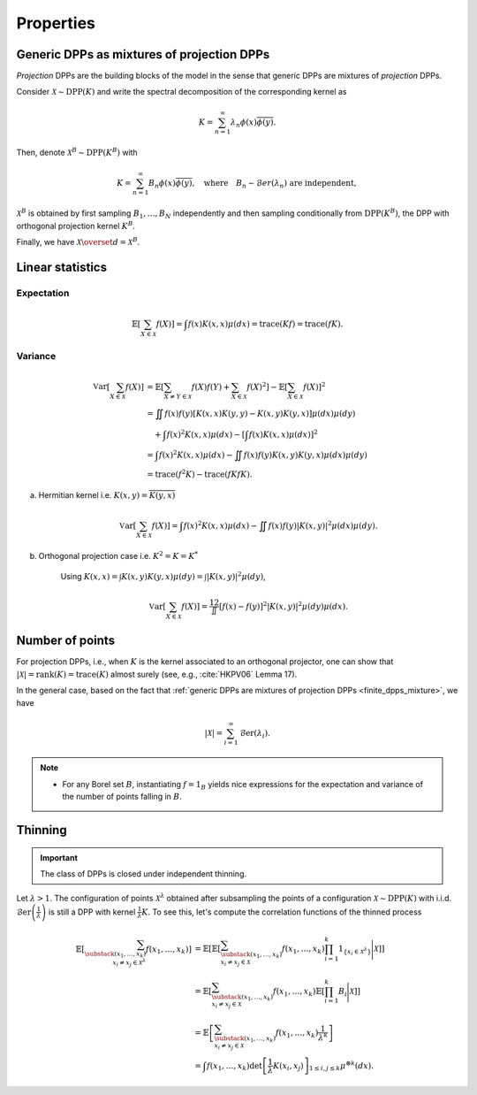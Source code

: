 .. _continuous_dpps_properties:

Properties
**********

.. _continuous_dpps_mixture:

Generic DPPs as mixtures of projection DPPs
===========================================

*Projection* DPPs are the building blocks of the model in the sense that generic DPPs are mixtures of *projection* DPPs.

Consider :math:`\mathcal{X} \sim \operatorname{DPP}(K)` and write the spectral decomposition of the corresponding kernel as

.. math::

	K = \sum_{n=1}^{\infty} \lambda_n \phi(x) \overline{\phi(y)}.

Then, denote :math:`\mathcal{X}^B \sim \operatorname{DPP}(K^B)` with

.. math::

	K = \sum_{n=1}^{\infty} B_n \phi(x) \overline{\phi(y)},
	\quad
	\text{where}
	\quad
	B_n \sim \mathcal{B}er(\lambda_n) \text{ are independent},

:math:`\mathcal{X}^B` is obtained by first sampling :math:`B_1, \dots, B_N` independently and then sampling conditionally from :math:`\operatorname{DPP}(K^B)`, the DPP with orthogonal projection kernel :math:`K^B`.

Finally, we have :math:`\mathcal{X} \overset{d}{=} \mathcal{X}^B`.

.. seealso::

	- Theorem 7 in :cite:`HKPV06`
	- Finite case of :ref:`finite_dpps_mixture`
	- :ref:`continuous_dpps_sampling`

.. _continuous_dpps_linear_statistics:

Linear statistics
=================

Expectation
-----------

.. math::

	\mathbb{E}\left[ \sum_{X \in \mathcal{X}} f(X) \right]
		= \int f(x) K(x,x) \mu(dx)
		= \operatorname{trace}(Kf)
		= \operatorname{trace}(fK).

Variance
--------

.. math::

	\operatorname{\mathbb{V}ar}\left[ \sum_{X \in \mathcal{X}} f(X) \right]
		&= \mathbb{E}\left[ \sum_{X \neq Y \in \mathcal{X}} f(X) f(Y)
							+ \sum_{X \in \mathcal{X}} f(X)^2 \right]
			- \mathbb{E}\left[ \sum_{X \in \mathcal{X}} f(X) \right]^2\\
		&= \iint f(x)f(y) [K(x,x)K(y,y)-K(x,y)K(y,x)] \mu(dx) \mu(dy)\\
			&\quad + \int f(x)^2 K(x,x) \mu(dx)
			- \left[\int f(x) K(x,x) \mu(dx)\right]^2 \\
		&= \int f(x)^2 K(x,x) \mu(dx)
			 - \iint f(x)f(y) K(x,y)K(y,x) \mu(dx) \mu(dy)\\
		&= \operatorname{trace}(f^2K) - \operatorname{trace}(fKfK).

a. Hermitian kernel i.e. :math:`K(x,y)=\overline{K(y,x)}`

	.. math::

		\operatorname{\mathbb{V}ar}\left[ \sum_{X \in \mathcal{X}} f(X) \right]
		= \int f(x)^2 K(x,x) \mu(dx) - \iint f(x)f(y) |K(x,y)|^2 \mu(dx) \mu(dy).

b. Orthogonal projection case i.e. :math:`K^2 = K = K^*`

	Using
	:math:`K(x,x) = \int K(x,y) K(y,x) \mu(dy) = \int |K(x,y)|^2 \mu(dy)`,

	.. math::

		\operatorname{\mathbb{V}ar}\left[ \sum_{X \in \mathcal{X}} f(X) \right]
		= \frac12 \iint [f(x) - f(y)]^2 |K(x,y)|^2 \mu(dy) \mu(dx).

.. _continuous_dpps_number_of_points:

Number of points
================

For projection DPPs, i.e., when :math:`K` is the kernel associated to an orthogonal projector, one can show that :math:`|\mathcal{X}|=\operatorname{rank}(K)=\operatorname{trace}(K)` almost surely (see, e.g., :cite:`HKPV06` Lemma 17).

In the general case, based on the fact that :ref:`generic DPPs are mixtures of projection DPPs <finite_dpps_mixture>`, we have

.. math::

	|\mathcal{X}|
		= \sum_{i=1}^{\infty}
			\operatorname{\mathcal{B}er}(\lambda_i).

.. note::

	- For any Borel set :math:`B`, instantiating :math:`f=1_{B}` yields nice expressions for the expectation and variance of the number of points falling in :math:`B`.

.. seealso::

	:ref:`continuous_dpps_number_of_points` in the finite case

.. _continuous_dpps_thinning:

Thinning
========

.. important::

	The class of DPPs is closed under independent thinning.

Let :math:`\lambda > 1`.
The configuration of points :math:`\mathcal{X}^{\lambda}` obtained after subsampling the points of a configuration :math:`\mathcal{X}\sim \operatorname{DPP}(K)` with i.i.d. :math:`\operatorname{\mathcal{B}er}\left(\frac{1}{\lambda}\right)` is still a DPP with kernel :math:`\frac{1}{\lambda} K`.
To see this, let's compute the correlation functions of the thinned process

.. math::

	\mathbb{E}\left[ \sum_{\substack{(x_1,\dots,x_k) \\ x_i \neq x_j \in \mathcal{X}^{\lambda}} } f(x_1,\dots,x_k) \right]
	&= \mathbb{E}\left[
			\mathbb{E}\left[
			\sum_{\substack{(x_1,\dots,x_k) \\ x_i \neq x_j \in \mathcal{X} } }
			f(x_1,\dots,x_k)
			\prod_{i=1}^k 1_{\{x_i \in \mathcal{X}^{\lambda} \}}
			\Bigg| \mathcal{X}\right]
			\right]\\
	&= \mathbb{E}\left[
					\sum_{\substack{(x_1,\dots,x_k) \\ x_i \neq x_j \in \mathcal{X} } }
					f(x_1,\dots,x_k)
					\mathbb{E}\left[ \prod_{i=1}^k B_i \Bigg| \mathcal{X} \right]
			\right]\\
	&= \mathbb{E}\left[
					\sum_{\substack{(x_1,\dots,x_k) \\ x_i \neq x_j \in \mathcal{X} } }
							f(x_1,\dots,x_k)
					\frac{1}{\lambda^k}
			\right]\\
	&= \int
			f(x_1,\dots,x_k)
			\det \left[ \frac{1}{\lambda} K(x_i,x_j) \right]_{1\leq i,j\leq k}
			\mu^{\otimes k}(dx).

